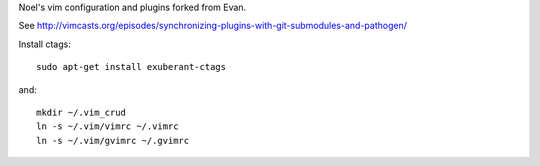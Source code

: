 Noel's vim configuration and plugins forked from Evan.

See http://vimcasts.org/episodes/synchronizing-plugins-with-git-submodules-and-pathogen/

Install ctags::

   sudo apt-get install exuberant-ctags

and::

   mkdir ~/.vim_crud
   ln -s ~/.vim/vimrc ~/.vimrc
   ln -s ~/.vim/gvimrc ~/.gvimrc
